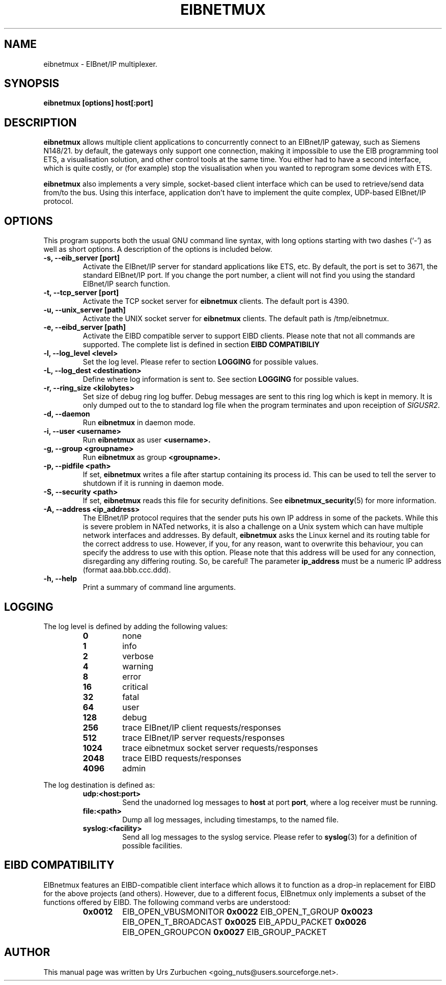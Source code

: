 .\"                                      Hey, EMACS: -*- nroff -*-
.TH EIBNETMUX 1 "April 27, 2009"
.\" Some roff macros, for reference:
.\" .nh        disable hyphenation
.\" .hy        enable hyphenation
.\" .ad l      left justify
.\" .ad b      justify to both left and right margins
.\" .nf        disable filling
.\" .fi        enable filling
.\" .br        insert line break
.\" .sp <n>    insert n+1 empty lines
.\" for manpage-specific macros, see man(7)
.SH NAME
eibnetmux \- EIBnet/IP multiplexer.
.SH SYNOPSIS
.B eibnetmux [options] host[:port]

.SH DESCRIPTION
.B eibnetmux
allows multiple client applications to concurrently connect to an
EIBnet/IP gateway, such as Siemens N148/21. by default, the gateways
only support one connection, making it impossible to use the EIB
programming tool ETS, a visualisation solution, and other control tools
at the same time. You either had to have a second interface, which is
quite costly, or (for example) stop the visualisation when you wanted
to reprogram some devices with ETS.

.B eibnetmux
also implements a very simple, socket-based client interface
which can be used to retrieve/send data from/to the bus. Using this interface,
application don't have to implement the quite complex, UDP-based EIBnet/IP
protocol.

.SH OPTIONS
This program supports both the usual GNU command line syntax, with
long options starting with two dashes (`-') as well as short
options. A description of the options is included below.

.TP
.B \-s, \-\-eib_server [port]
Activate the EIBnet/IP server for standard applications like ETS, etc.
By default, the port is set to 3671, the standard EIBnet/IP port.
If you change the port number, a client will not find you using
the standard EIBnet/IP search function.

.TP
.B \-t, \-\-tcp_server [port]
Activate the TCP socket server for
.B eibnetmux
clients. The default port is 4390.

.TP
.B \-u, \-\-unix_server [path]
Activate the UNIX socket server for
.B eibnetmux
clients. The default path is /tmp/eibnetmux.

.TP
.B \-e, \-\-eibd_server [path]
Activate the EIBD compatible server to support EIBD clients.
Please note that not all commands are supported.
The complete list is defined in section
.B EIBD COMPATIBILIY

.TP
.B \-l, \-\-log_level <level>
Set the log level. Please refer to section
.B LOGGING
for possible values.

.TP
.B \-L, \-\-log_dest <destination>
Define where log information is sent to. See section
.B LOGGING
for possible values.

.TP
.B \-r, \-\-ring_size <kilobytes>
Set size of debug ring log buffer.
Debug messages are sent to this ring log which is kept in memory.
It is only dumped out to the to standard log file when the
program terminates and upon receiption of \fISIGUSR2\fP.

.TP
.B \-d, \-\-daemon
Run
.B eibnetmux
in daemon mode.

.TP
.B \-i, \-\-user <username>
Run
.B eibnetmux
as user
.B <username>.

.TP
.B \-g, \-\-group <groupname>
Run
.B eibnetmux
as group
.B <groupname>.

.TP
.B \-p, \-\-pidfile <path>
If set, 
.B eibnetmux
writes a file after startup containing its process id. This can
be used to tell the server to shutdown if it is running in
daemon mode.

.TP
.B \-S, \-\-security <path>
If set, 
.B eibnetmux
reads this file for security definitions. See
.BR eibnetmux_security (5)
for more information.

.TP
.B \-A, \-\-address <ip_address>
The EIBnet/IP protocol requires that the sender puts his own IP address
in some of the packets. While this is severe problem in NATed networks,
it is also a challenge on a Unix system which can have multiple network
interfaces and addresses. By default,
.B eibnetmux
asks the Linux kernel and its
routing table for the correct address to use. However, if you, for any
reason, want to overwrite this behaviour, you can specify the address to use
with this option. Please note that this address will be used for any
connection, disregarding any differing routing. So, be careful! The parameter
.B ip_address
must be a numeric IP address (format aaa.bbb.ccc.ddd).

.TP
.B \-h, \-\-help
Print a summary of command line arguments.

.SH LOGGING
The log level is defined by adding the following values:
.RS
.PD 0
.TP
.B 0
none
.TP
.B 1
info
.TP
.B 2
verbose
.TP
.B 4
warning
.TP
.B 8
error
.TP
.B 16
critical
.TP
.B 32
fatal
.TP
.B 64
user
.TP
.B 128
debug
.TP
.B 256
trace EIBnet/IP client requests/responses
.TP
.B 512
trace EIBnet/IP server requests/responses
.TP
.B 1024
trace eibnetmux socket server requests/responses
.TP
.B 2048
trace EIBD requests/responses
.TP
.B 4096
admin
.PD
.RE

The log destination is defined as:
.RS
.PD 0
.TP
.B udp:<host:port>
Send the unadorned log messages to
.B host
at port
.BR port ,
where a log receiver must be running.
.TP
.B file:<path>
Dump all log messages, including timestamps, to the named file.
.TP
.B syslog:<facility>
Send all log messages to the syslog service. Please refer to
.BR syslog (3)
for a definition of possible facilities.
.PD
.RE

.SH EIBD COMPATIBILITY
EIBnetmux features an EIBD-compatible client interface which
allows it to function as a drop-in replacement for EIBD for the above projects (and others).
	
However, due to a different focus, EIBnetmux only implements a subset of the functions offered by EIBD.
The following command verbs are understood:
.RS
.PD 0
.TP
.B 0x0012
EIB_OPEN_VBUSMONITOR
.B 0x0022
EIB_OPEN_T_GROUP
.B 0x0023
EIB_OPEN_T_BROADCAST
.B 0x0025
EIB_APDU_PACKET
.B 0x0026
EIB_OPEN_GROUPCON
.B 0x0027
EIB_GROUP_PACKET
.PD
.RE

.SH AUTHOR
This manual page was written by Urs Zurbuchen <going_nuts@users.sourceforge.net>.
